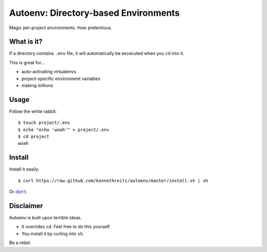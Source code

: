 Autoenv: Directory-based Environments
======================================

Magic per-project environments. How pretentious.


What is it?
-----------

If a directory contains ``.env`` file, it will automatically be excecuted
when you ``cd`` into it.

This is great for...

- auto-activating virtualenvs
- project-specific environment variables
- making millions


Usage
-----

Follow the white rabbit::

    $ touch project/.env
    $ echo "echo 'woah'" > project/.env
    $ cd project
    woah


Install
-------

Install it easily::

    $ curl https://raw.github.com/kennethreitz/autoenv/master/install.sh | sh

Or `don't <https://raw.github.com/kennethreitz/autoenv/master/install.sh>`_.

Disclaimer
----------

Autoenv is built upon terrible ideas.

- It overrides ``cd``. Feel free to do this yourself.
- You install it by curling into ``sh``.

Be a rebel.
